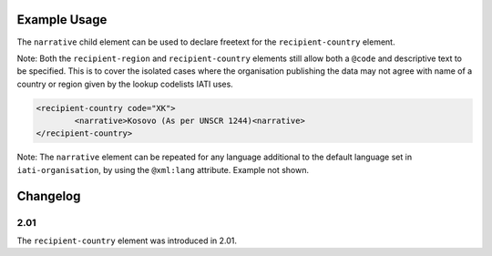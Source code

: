 Example Usage
~~~~~~~~~~~~~
The ``narrative`` child element can be used to declare freetext for the ``recipient-country`` element.

| Note: Both the ``recipient-region`` and ``recipient-country`` elements still allow both a ``@code`` and descriptive text to be specified. This is to cover the isolated cases where the organisation publishing the data may not agree with name of a country or region given by the lookup codelists IATI uses.

.. code-block:: xml

	<recipient-country code="XK">
		<narrative>Kosovo (As per UNSCR 1244)<narrative>
	</recipient-country>

| Note: The ``narrative`` element can be repeated for any language additional to the default language set in ``iati-organisation``, by using the ``@xml:lang`` attribute.  Example not shown.

Changelog
~~~~~~~~~

2.01
^^^^
| The ``recipient-country`` element was introduced in 2.01.
